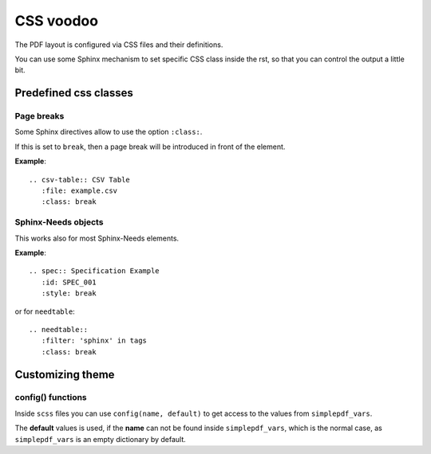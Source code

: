 CSS voodoo
==========
The PDF layout is configured via CSS files and their definitions.

You can use some Sphinx mechanism to set specific CSS class inside the rst, so that you can control the output a
little bit.

Predefined css classes
----------------------

Page breaks
~~~~~~~~~~~
Some Sphinx directives allow to use the option ``:class:``.

If this is set to ``break``, then a page break will be introduced in front of the element.

**Example**::

    .. csv-table:: CSV Table
       :file: example.csv
       :class: break

Sphinx-Needs objects
~~~~~~~~~~~~~~~~~~~~

This works also for most Sphinx-Needs elements.

**Example**::

    .. spec:: Specification Example
       :id: SPEC_001
       :style: break

or for ``needtable``::

    .. needtable::
       :filter: 'sphinx' in tags
       :class: break

Customizing theme
-----------------

config() functions
~~~~~~~~~~~~~~~~~~
Inside ``scss`` files you can use ``config(name, default)`` to get access to the values from
``simplepdf_vars``.

The **default** values is used, if the **name** can not be found inside ``simplepdf_vars``, which is the normal case, as
``simplepdf_vars`` is an empty dictionary by default.
